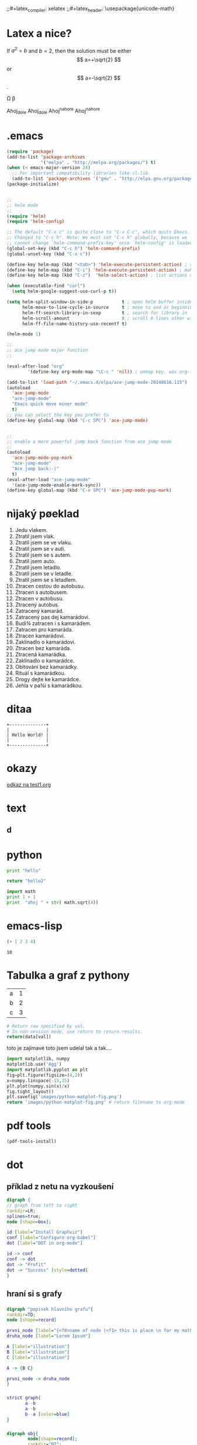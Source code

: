 #+STARTUP: latexpreview
;;#+latex_compiler: xelatex
;;#+latex_header: \usepackage{unicode-math}

* Latex a nice?
\begin{equation}
x=\sqrt{b}
\end{equation}

If $a^2=b$ and \( b=2 \), then the solution must be
either $$ a=+\sqrt{2} $$ or \[ a=-\sqrt{2} \].

\Omega \beta

Ahoj_{dole} Ahoj_dole
Ahoj^{nahore} Ahoj^nahore



* .emacs

#+BEGIN_SRC emacs-lisp
(require 'package)
(add-to-list 'package-archives
             '("melpa" . "http://melpa.org/packages/") t)
(when (< emacs-major-version 24)
  ;; For important compatibility libraries like cl-lib
  (add-to-list 'package-archives '("gnu" . "http://elpa.gnu.org/packages/")))
(package-initialize)


;;
;; helm mode
;;
(require 'helm)
(require 'helm-config)

;; The default "C-x c" is quite close to "C-x C-c", which quits Emacs.
;; Changed to "C-c h". Note: We must set "C-c h" globally, because we
;; cannot change `helm-command-prefix-key' once `helm-config' is loaded.
(global-set-key (kbd "C-c h") 'helm-command-prefix)
(global-unset-key (kbd "C-x c"))

(define-key helm-map (kbd "<tab>") 'helm-execute-persistent-action) ; rebind tab to run persistent action
(define-key helm-map (kbd "C-i") 'helm-execute-persistent-action) ; make TAB works in terminal
(define-key helm-map (kbd "C-z")  'helm-select-action) ; list actions using C-z

(when (executable-find "curl")
  (setq helm-google-suggest-use-curl-p t))

(setq helm-split-window-in-side-p           t ; open helm buffer inside current window, not occupy whole other window
      helm-move-to-line-cycle-in-source     t ; move to end or beginning of source when reaching top or bottom of source.
      helm-ff-search-library-in-sexp        t ; search for library in `require' and `declare-function' sexp.
      helm-scroll-amount                    8 ; scroll 8 lines other window using M-<next>/M-<prior>
      helm-ff-file-name-history-use-recentf t)

(helm-mode 1)

;;
;; ace jump mode major function
;;

(eval-after-load "org"
        '(define-key org-mode-map "\C-c " 'nil)) ; unmap key, was org-table-blank-field

(add-to-list 'load-path "~/.emacs.d/elpa/ace-jump-mode-20140616.115")
(autoload
  'ace-jump-mode
  "ace-jump-mode"
  "Emacs quick move minor mode"
  t)
;; you can select the key you prefer to
(define-key global-map (kbd "C-c SPC") 'ace-jump-mode)


;; 
;; enable a more powerful jump back function from ace jump mode
;;
(autoload
  'ace-jump-mode-pop-mark
  "ace-jump-mode"
  "Ace jump back:-)"
  t)
(eval-after-load "ace-jump-mode"
  '(ace-jump-mode-enable-mark-sync))
(define-key global-map (kbd "C-x SPC") 'ace-jump-mode-pop-mark)
#+END_SRC


* nìjaký pøeklad

1. Jedu vlakem.
2. Ztratil jsem vlak.
3. Ztratil jsem se ve vlaku.
4. Ztratil jsem se v autì.
5. Ztratil jsem se s autem.
6. Ztratil jsem auto.
7. Ztratil jsem letadlo.
8. Ztratil jsem se v letadle.
9. Ztratil jsem se s letadlem.
10. Ztracen cestou do autobusu.
11. Ztracen s autobusem.
12. Ztracen v autobusu.
13. Ztracený autobus.
14. Zatracený kamarád.
15. Zatracený pas dej kamarádovi.
16. Budi¾ zatracen i s kamarádem.
17. Zatracen pro kamaráda.
18. Ztracen kamarádovi.
19. Zaklínadlo o kamarádovi.
20. Ztracen bez kamaráda.
21. Ztracená kamarádka.
22. Zaklínadlo o kamarádce.
23. Obìtování bez kamarádky.
24. Rituál s kamarádkou.
25. Drogy dejte ke kamarádce.
26. Jehla v pa¾i s kamarádkou.
* ditaa

#+BEGIN_SRC ditaa :file img/hello-world.png
+--------------+
|              |
| Hello World! |
|              |
+--------------+
#+END_SRC

* okazy
[[file:test1.org][odkaz na test1.org]]


* text

** 

** d

* python
#+BEGIN_SRC python :results output
print "hello"
#+END_SRC

#+RESULTS:
: hello


#+BEGIN_SRC python
return "hello2"
#+END_SRC

#+RESULTS:
: hello2


#+BEGIN_SRC python :results output
import math
print 1 + 1 
print  "ahoj " + str( math.sqrt(4))
#+END_SRC

#+RESULTS:
: 2
: ahoj 2.0

* emacs-lisp
 #+BEGIN_SRC emacs-lisp
       (+ 1 2 3 4)
     #+END_SRC

 #+RESULTS:
 : 10

* Tabulka a graf z pythony
#+tblname: data_table
| a | 1 |
| b | 2 |
| c | 3 |

#+begin_src python :var val=1 :var data=data_table
# Return row specified by val.
# In non-session mode, use return to return results.
return(data[val])
#+end_src

#+RESULTS:
| b | 2 |

toto je zajímavé toto jsem udelal tak a tak.... 

#+begin_src python :results file
import matplotlib, numpy
matplotlib.use('Agg')
import matplotlib.pyplot as plt
fig=plt.figure(figsize=(4,2))
x=numpy.linspace(-15,15)
plt.plot(numpy.sin(x)/x)
fig.tight_layout()
plt.savefig('images/python-matplot-fig.png')
return 'images/python-matplot-fig.png' # return filename to org-mode
#+end_src

#+RESULTS:
[[file:images/python-matplot-fig.png]]


* pdf tools
#+BEGIN_SRC emacs-lisp
(pdf-tools-install)
#+END_SRC

#+RESULTS:

* dot

** příklad z netu na vyzkoušení
#+BEGIN_SRC dot :file images/dot_success.png :cmdline -Kdot -Tpng
  digraph {
  // graph from left to right
  rankdir=LR;
  splines=true;
  node [shape=box];
 
  id [label="Install Graphviz"]
  conf [label="Configure org-babel"]
  dot [label="DOT in org-mode"]
 
  id -> conf
  conf -> dot
  dot -> "Profit"
  dot -> "Success" [style=dotted]
  }
#+END_SRC

#+RESULTS:
[[file:images/dot_success.png]]


[[file:images/dot_success.png]]




** hraní si s grafy

*** 
#+BEGIN_SRC dot :file images/rzn_pokus_tabelau.png
digraph "popisek hlavního grafu"{
rankdir=TD;
node [shape=record]

prvni_node [label="{<f0>name of node |<f1> this is place \n for my math formula \n $ \in $ \n Yes LaTeX does not work here :(}"]
druha_node [label="Lorem Ipsum"]

A [label="illustration"]
B [label="illustration"]
C [label="illustration"]

A -> {B C}

prvni_node -> druha_node
}
#+END_SRC

#+RESULTS:
[[file:images/rzn_pokus_tabelau.png]]

*** 

#+BEGIN_SRC dot :file images/strict.svg
strict graph{
       a--b
       a--b
       b--a [color=blue]
}
#+END_SRC     

#+RESULTS:
[[file:images/strict.svg]]

*** 
#+BEGIN_SRC dot :file images/vubec_nevim.svg
digraph obj{
        node[shape=record];
        rankdir="BT";
        
        teacher [label = "{<f0> Teacher|<f1> \n  |<f2> \n   }"];
        course [label = "{<f0> Course|<f1> \n  |<f2> \n   }"];
        student [label = "{<f0> Student|<f1> \n  |<f2> \n   }"];
        lesson [label = "{<f0> Lesson |<f1> \n  |<f2> \n   }"];
        tutorial [label = "{<f0> Tutorial|<f1> \n  |<f2> \n   }"];
        assessment[label = "{<f0> Assessment|<f1> \n  |<f2> \n   }"];
        coursework [label = "{<f0> Coursework|<f1> \n  |<f2> \n   }"];
        exam [label = "{<f0> Exam|<f1> \n  |<f2> \n   }"];

        {rank=same; teacher course student}

        teacher->course [dir="forward",arrowhead="none",arrowtail="normal",headlabel="1",taillabel="1.."];
        student->course [dir="forward",arrowhead="none",arrowtail="normal",headlabel="1",taillabel="1.."];
        lesson->course [dir="forward",arrowhead="diamond",arrowtail="normal"];
        tutorial->course [dir="forward",arrowhead="diamond",arrowtail="normal"];
        assessment->course [dir="forward",arrowhead="diamond",arrowtail="normal"];
        coursework->assessment;
        exam->assessment;

}
#+END_SRC

#+RESULTS:
[[file:images/vubec_nevim.svg]]

#+BEGIN_SRC dot :file images/pokus_matematicke_symboly.png :cmdline -Kdot -Tpng -Tpdf
  digraph threevar {
      rankdir=LR;
      size="8,4";
      node [fontsize=14 shape=box];
      edge [fontsize=10];
      center=1;
      {rank=min k }
      {rank=same X1 X2 X3 }
      {rank=max z1 z2 z3 }
      z1 [shape=circle label="d1 \n ⊤ ⊥ ∀ ℓ"];
      z2 [shape=circle label="d2"];
      z3 [shape=circle label="d3 \n ∄ ∃ ∃"];
      k [label="? &#945; &#8707; &isin; &exist;" shape="ellipse"];
      k -> X1 [label="?1 \in ∈ ∃ ⊢ ℜ ∀ "];
      k -> X2 [label="?2"];
      k -> X3 [label="?3"];
      z1 -> X1;
      z2 -> X2;
      z3 -> X3;
    }
#+END_SRC

#+RESULTS:
[[file:images/pokus_matematicke_symboly.png]]

** graf pro petra

#+BEGIN_SRC dot :file images/petr.svg
graph {
0 -- 1
1 -- 2
0 -- 4
3 -- 4
}
#+END_SRC

#+RESULTS:
[[file:images/petr.svg]]

** test grafu Hasseova diagramu

*** 00
#+BEGIN_SRC dot :file images/hasse_00.png :cmdline -Kdot -Tpng -Tpdf
  digraph hasse_00 {

      node [fontsize=10 shape=circle];
      center=1;
      rankdir=TD;
      {rank=max; 23}
      {rank=same; 13; 31}
      {rank=min; 33}
      l0 [shape="plaintext"];
      l1 [shape="plaintext"];
      l2 [shape="plaintext"];

      l0->l1->l2 [style=invis];

      33->33;
      33->31;
      33->23;
      33->13;

      31->31;
      31->23;
      31->13;

      23->23;
      23->13;

      13->13;
      
    }
#+END_SRC

#+RESULTS:
[[file:images/hasse_00.png]]

*** 
#+BEGIN_SRC dot :file images/hasse_01.png :cmdline -Kdot -Tpng -Tpdf
  digraph hasse_00 {
      rankdir=TD;
      node [fontsize=14 shape=circle];
      center=1;
      {rank=min k }
      {rank=same X1 X2 X3 }
      {rank=max z1 z2 z3 }
      z1 [shape=circle label="z1 \n ⊤ ⊥ ∀ ℓ"];
      z2 [shape=circle label="z2"];
      z3 [shape=circle label="z3 \n ∄ ∃ ∃"];
      k [label="? &#945; &#8707; &isin; &exist;" shape="ellipse"];
      k -> X1 [label="?1 \in ∈ ∃ ⊢ ℜ ∀ "];
      k -> X2 [label="?2"];
      k -> X3 [label="?3"];
      z1 -> X1;
      z2 -> X2;
      z3 -> X3;
      33->31 [shape=circle];
      33->33 [shape=circle];
    }
#+END_SRC

#+RESULTS:
[[file:images/hasse_01.png]]

* test latex unicode export
Here are some symbols I have trouble exporting:

 Unicode characters:

 ℝ ℤ ℕ ⇒ ∈ ∀ 

 Latex format:

$$\Bbb{R} \Bbb{Z} \Bbb{N} \Rightarrow \in \forall$$

* org tabulka
| a | b | c |
| 1 | 2 |   |
#+TBLFM:

** výpočty
Zdroj: [[http://orgmode.org/worg/org-tutorials/org-spreadsheet-intro.html][Org as a spreadsheet system: a short introduction]]
[[http://orgmode.org/worg/org-tutorials/org-spreadsheet-intro.html][Org as a spreadsheet system: a short introduction]]
[[https://stackoverflow.com/questions/6688075/permanently-summing-a-column-in-an-org-mode-table][emacs - Permanently summing a column in an Org-mode table - Stack Overflow]]

| Student  | Maths | Physics | Mean |
|----------+-------+---------+------|
| Bertrand |    13 |      09 |   11 |
| Henri    |    15 |      14 | 14.5 |
| Arnold   |    17 |      13 |   15 |
#+TBLFM: $4=vmean($2..$3)


| nazev                                  | dodavatel  | cena | mnozstvi | cena za 1g | cena 5g | cena 50g |
|----------------------------------------+------------+------+----------+------------+---------+----------|
| Long Jing Xi Hu nová sklizeň 2017 50g  | shengmu.cz |  238 |       50 |       4.76 |    23.8 |     238. |
| Long Jing Xi Hu nová sklizeň 2016 500g | shengmu.cz | 1500 |      500 |          3 |      15 |      150 |
| caj                                    | nedo       |  459 |      100 |       4.59 |   22.95 |    229.5 |
#+TBLFM: $5=$3 / $4::$6=$5 * 5::$7=$5 * 50

  
* table for simon

| this is table                        | values |
|--------------------------------------+--------|
| apples                               |      4 |
| banannas                             |   2345 |
| ;slkafj;lskdjf;lkdsajf;lskajflsakfdj |        |

* table for Jirik
| tabulka    | neco                               |
|------------+------------------------------------|
| anehodjfod | kdsjlfdf                           |
| $$\sin x$$ | 34fkdjfakjdfkjdkfjdkjkfdjdfkjfkjfd |
|            |                                    |
* schedule test
SCHEDULED: <2016-06-22 St>
:LOGBOOK:  
- Note taken on [2016-06-29 St 13:51] \\
  dalsi test poznamka
- Note taken on [2016-06-23 Čt 00:10] \\
  poznámka. Koukal jsem na video od Rainer Koniga. Ukazuje tam Drawer
  Logbook. Vypadá to moc pěkně.
- Note taken on [2016-06-23 Čt 00:17] \\
  tak co? už to pojede?
:END:
* 1 Test urovni 
** 2
*** 3
**** 4
***** 5
****** 6
******* 7
******** 8
********* 9
********** 10
*********** 11
************ 12
************* 13
************** 14
*************** 15
**************** 16
***************** 17
****************** 18
******************* 19
******************** 20
********************* 21
********************** 22
** TODO udelej neco
:LOGBOOK:  
- State "DONE"       from "TODO"       [2017-03-04 So 01:04]
:END:      

popis
* odkaz na soubor
[[file:test1.org][odkaz na soubor test1.org nekde]]

